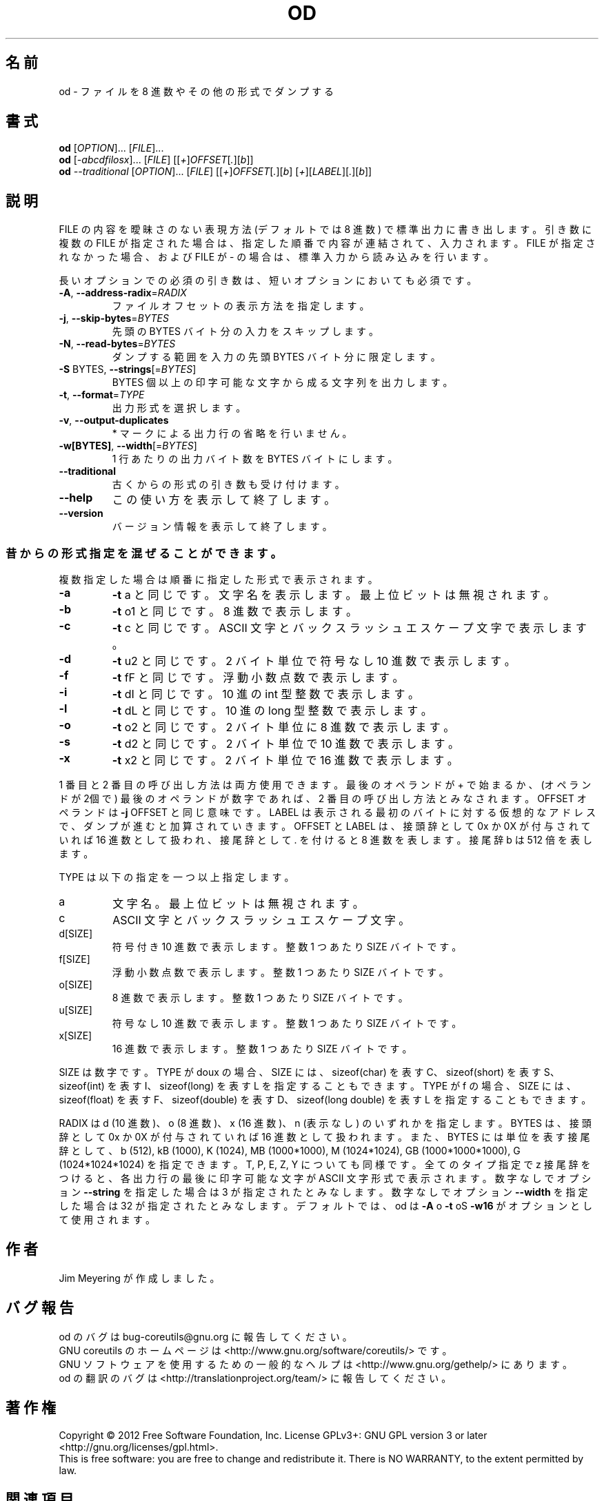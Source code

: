 .\" DO NOT MODIFY THIS FILE!  It was generated by help2man 1.35.
.\"*******************************************************************
.\"
.\" This file was generated with po4a. Translate the source file.
.\"
.\"*******************************************************************
.TH OD 1 "March 2012" "GNU coreutils 8.16" ユーザーコマンド
.SH 名前
od \- ファイルを 8 進数やその他の形式でダンプする
.SH 書式
\fBod\fP [\fIOPTION\fP]... [\fIFILE\fP]...
.br
\fBod\fP [\fI\-abcdfilosx\fP]... [\fIFILE\fP] [[\fI+\fP]\fIOFFSET\fP[\fI.\fP][\fIb\fP]]
.br
\fBod\fP \fI\-\-traditional \fP[\fIOPTION\fP]... [\fIFILE\fP] [[\fI+\fP]\fIOFFSET\fP[\fI.\fP][\fIb\fP]
[\fI+\fP][\fILABEL\fP][\fI.\fP][\fIb\fP]]
.SH 説明
.\" Add any additional description here
.PP
FILE の内容を曖昧さのない表現方法 (デフォルトでは 8 進数)
で標準出力に書き出します。引き数に複数の FILE が指定された場合は、
指定した順番で内容が連結されて、入力されます。
FILE が指定されなかった場合、および FILE が \- の場合は、
標準入力から読み込みを行います。
.PP
長いオプションでの必須の引き数は、短いオプションにおいても必須です。
.TP 
\fB\-A\fP, \fB\-\-address\-radix\fP=\fIRADIX\fP
ファイルオフセットの表示方法を指定します。
.TP 
\fB\-j\fP, \fB\-\-skip\-bytes\fP=\fIBYTES\fP
先頭の BYTES バイト分の入力をスキップします。
.TP 
\fB\-N\fP, \fB\-\-read\-bytes\fP=\fIBYTES\fP
ダンプする範囲を入力の先頭 BYTES バイト分に限定します。
.TP 
\fB\-S\fP BYTES, \fB\-\-strings\fP[=\fIBYTES\fP]
BYTES 個以上の印字可能な文字から成る文字列を出力します。
.TP 
\fB\-t\fP, \fB\-\-format\fP=\fITYPE\fP
出力形式を選択します。
.TP 
\fB\-v\fP, \fB\-\-output\-duplicates\fP
* マークによる出力行の省略を行いません。
.TP 
\fB\-w[BYTES]\fP, \fB\-\-width\fP[=\fIBYTES\fP]
1 行あたりの出力バイト数を BYTES バイトにします。
.TP 
\fB\-\-traditional\fP
古くからの形式の引き数も受け付けます。
.TP 
\fB\-\-help\fP
この使い方を表示して終了します。
.TP 
\fB\-\-version\fP
バージョン情報を表示して終了します。
.SS 昔からの形式指定を混ぜることができます。
複数指定した場合は順番に指定した形式で表示されます。
.TP 
\fB\-a\fP
\fB\-t\fP a と同じです。
文字名を表示します。最上位ビットは無視されます。
.TP 
\fB\-b\fP
\fB\-t\fP o1 と同じです。
8 進数で表示します。
.TP 
\fB\-c\fP
\fB\-t\fP c と同じです。
ASCII 文字とバックスラッシュエスケープ文字で表示します。
.TP 
\fB\-d\fP
\fB\-t\fP u2 と同じです。
2 バイト単位で符号なし 10 進数で表示します。
.TP 
\fB\-f\fP
\fB\-t\fP fF と同じです。
浮動小数点数で表示します。
.TP 
\fB\-i\fP
\fB\-t\fP dI と同じです。
10 進の int 型整数で表示します。
.TP 
\fB\-l\fP
\fB\-t\fP dL と同じです。
10 進の long 型整数で表示します。
.TP 
\fB\-o\fP
\fB\-t\fP o2 と同じです。
2 バイト単位に 8 進数で表示します。
.TP 
\fB\-s\fP
\fB\-t\fP d2 と同じです。
2 バイト単位で 10 進数で表示します。
.TP 
\fB\-x\fP
\fB\-t\fP x2 と同じです。
2 バイト単位で 16 進数で表示します。
.PP
1 番目と 2 番目の呼び出し方法は両方使用できます。
最後のオペランドが + で始まるか、
(オペランドが 2個で) 最後のオペランドが数字であれば、
2 番目の呼び出し方法とみなされます。
OFFSET オペランドは \fB\-j\fP OFFSET と同じ意味です。
LABEL は表示される最初のバイトに対する仮想的なアドレスで、
ダンプが進むと加算されていきます。
OFFSET と LABEL は、接頭辞として 0x か 0X が付与されていれば
16 進数として扱われ、接尾辞として . を付けると 8 進数を表します。
接尾辞 b は 512 倍を表します。
.PP
TYPE は以下の指定を一つ以上指定します。
.TP 
a
文字名。最上位ビットは無視されます。
.TP 
c
ASCII 文字とバックスラッシュエスケープ文字。
.TP 
d[SIZE]
符号付き 10 進数で表示します。
整数 1 つあたり SIZE バイトです。
.TP 
f[SIZE]
浮動小数点数で表示します。
整数 1 つあたり SIZE バイトです。
.TP 
o[SIZE]
8 進数で表示します。
整数 1 つあたり SIZE バイトです。
.TP 
u[SIZE]
符号なし 10 進数で表示します。
整数 1 つあたり SIZE バイトです。
.TP 
x[SIZE]
16 進数で表示します。
整数 1 つあたり SIZE バイトです。
.PP
SIZE は数字です。
TYPE が doux の場合、SIZE には、
sizeof(char) を表す C、
sizeof(short) を表す S、
sizeof(int) を表す I、
sizeof(long) を表す L を指定することもできます。
TYPE が f の場合、SIZE には、
sizeof(float) を表す F、
sizeof(double) を表す D、
sizeof(long double) を表す L を指定することもできます。
.PP
RADIX は d (10 進数)、o (8 進数)、x (16 進数)、n (表示なし) のいずれかを指定します。
BYTES は、接頭辞として 0x か 0X が付与されていれば
16 進数として扱われます。
また、BYTES には単位を表す接尾辞として、
b (512), kB (1000), K (1024), MB (1000*1000), M (1024*1024),
GB (1000*1000*1000), G (1024*1024*1024) を指定できます。
T, P, E, Z, Y についても同様です。
全てのタイプ指定で z 接尾辞をつけると、
各出力行の最後に印字可能な文字が ASCII 文字形式で表示されます。
数字なしでオプション \fB\-\-string\fP を指定した場合は 3 が指定されたとみなします。
数字なしでオプション \fB\-\-width\fP を指定した場合は 32 が指定されたとみなします。
デフォルトでは、od は \fB\-A\fP o \fB\-t\fP oS \fB\-w16\fP がオプションとして使用されます。
.SH 作者
Jim Meyering が作成しました。
.SH バグ報告
od のバグは bug\-coreutils@gnu.org に報告してください。
.br
GNU coreutils のホームページは <http://www.gnu.org/software/coreutils/> です。
.br
GNU ソフトウェアを使用するための一般的なヘルプは
<http://www.gnu.org/gethelp/> にあります。
.br
od の翻訳のバグは <http://translationproject.org/team/> に報告してください。
.SH 著作権
Copyright \(co 2012 Free Software Foundation, Inc.  License GPLv3+: GNU GPL
version 3 or later <http://gnu.org/licenses/gpl.html>.
.br
This is free software: you are free to change and redistribute it.  There is
NO WARRANTY, to the extent permitted by law.
.SH 関連項目
\fBod\fP の完全なマニュアルは Texinfo マニュアルとして用意されています。
\fBinfo\fP と \fBod\fP のプログラムがお使いの環境に適切にインストールされているならば、
コマンド
.IP
\fBinfo coreutils \(aqod invocation\(aq\fP
.PP
を実行すると、完全なマニュアルを読むことができるはずです。
